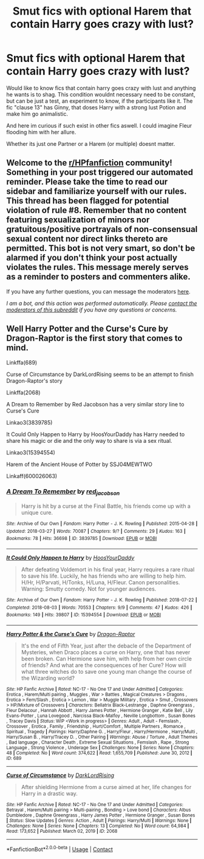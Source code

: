 #+TITLE: Smut fics with optional Harem that contain Harry goes crazy with lust?

* Smut fics with optional Harem that contain Harry goes crazy with lust?
:PROPERTIES:
:Author: Atomstern
:Score: 3
:DateUnix: 1609079605.0
:DateShort: 2020-Dec-27
:FlairText: Request
:END:
Would like to know fics that contain harry goes crazy with lust and anything he wants is to shag. This condition wouldnt necessary need to be constant, but can be just a test, an experiment to know, if the participants like it. The fic "clause 13" has Ginny, that doses Harry with a strong lust Potion and make him go animalistic.

And here im curious if such exist in other fics aswell. I could imagine Fleur flooding him with her allure.

Whether its just one Partner or a Harem (or multiple) doesnt matter.


** Welcome to the [[/r/HPfanfiction][r/HPfanfiction]] community! Something in your post triggered our automated reminder. Please take the time to read our sidebar and familiarize yourself with our rules. This thread has been flagged for potential violation of rule #8. Remember that no content featuring sexualization of minors nor gratuitous/positive portrayals of non-consensual sexual content nor direct links thereto are permitted. This bot is not very smart, so don't be alarmed if you don't think your post actually violates the rules. This message merely serves as a reminder to posters and commenters alike.

If you have any further questions, you can message the moderators [[https://www.reddit.com/message/compose?to=%2Fr%2FHPfanfiction][here]].

/I am a bot, and this action was performed automatically. Please [[/message/compose/?to=/r/HPfanfiction][contact the moderators of this subreddit]] if you have any questions or concerns./
:PROPERTIES:
:Author: AutoModerator
:Score: 1
:DateUnix: 1609079605.0
:DateShort: 2020-Dec-27
:END:


** Well Harry Potter and the Curse's Cure by Dragon-Raptor is the first story that comes to mind.

Linkffa(689)

Curse of Circumstance by DarkLordRising seems to be an attempt to finish Dragon-Raptor's story

Linkffa(2068)

A Dream to Remember by Red Jacobson has a very similar story line to Curse's Cure

Linkao3(3839785)

It Could Only Happen to Harry by HoosYourDaddy has Harry needed to share his magic or die and the only way to share is via a sex ritual.

Linkao3(15394554)

Harem of the Ancient House of Potter by SSJ04MEWTWO

Linkaff(600026063)
:PROPERTIES:
:Author: reddog44mag
:Score: 2
:DateUnix: 1609083341.0
:DateShort: 2020-Dec-27
:END:

*** [[https://archiveofourown.org/works/3839785][*/A Dream To Remember/*]] by [[https://www.archiveofourown.org/users/red_jacobson/pseuds/red_jacobson][/red_jacobson/]]

#+begin_quote
  Harry is hit by a curse at the Final Battle, his friends come up with a unique cure.
#+end_quote

^{/Site/:} ^{Archive} ^{of} ^{Our} ^{Own} ^{*|*} ^{/Fandom/:} ^{Harry} ^{Potter} ^{-} ^{J.} ^{K.} ^{Rowling} ^{*|*} ^{/Published/:} ^{2015-04-28} ^{*|*} ^{/Updated/:} ^{2018-03-27} ^{*|*} ^{/Words/:} ^{70087} ^{*|*} ^{/Chapters/:} ^{9/?} ^{*|*} ^{/Comments/:} ^{29} ^{*|*} ^{/Kudos/:} ^{163} ^{*|*} ^{/Bookmarks/:} ^{78} ^{*|*} ^{/Hits/:} ^{36698} ^{*|*} ^{/ID/:} ^{3839785} ^{*|*} ^{/Download/:} ^{[[https://archiveofourown.org/downloads/3839785/A%20Dream%20To%20Remember.epub?updated_at=1522186734][EPUB]]} ^{or} ^{[[https://archiveofourown.org/downloads/3839785/A%20Dream%20To%20Remember.mobi?updated_at=1522186734][MOBI]]}

--------------

[[https://archiveofourown.org/works/15394554][*/It Could Only Happen to Harry/*]] by [[https://www.archiveofourown.org/users/HoosYourDaddy/pseuds/HoosYourDaddy][/HoosYourDaddy/]]

#+begin_quote
  After defeating Voldemort in his final year, Harry requires a rare ritual to save his life. Luckily, he has friends who are willing to help him. H/Hr, H/Parvati, H/Tonks, H/Luna, H/Fleur. Canon personalities. Warning: Smutty comedy. Not for younger audiences.
#+end_quote

^{/Site/:} ^{Archive} ^{of} ^{Our} ^{Own} ^{*|*} ^{/Fandom/:} ^{Harry} ^{Potter} ^{-} ^{J.} ^{K.} ^{Rowling} ^{*|*} ^{/Published/:} ^{2018-07-22} ^{*|*} ^{/Completed/:} ^{2018-08-03} ^{*|*} ^{/Words/:} ^{70553} ^{*|*} ^{/Chapters/:} ^{9/9} ^{*|*} ^{/Comments/:} ^{47} ^{*|*} ^{/Kudos/:} ^{426} ^{*|*} ^{/Bookmarks/:} ^{149} ^{*|*} ^{/Hits/:} ^{39807} ^{*|*} ^{/ID/:} ^{15394554} ^{*|*} ^{/Download/:} ^{[[https://archiveofourown.org/downloads/15394554/It%20Could%20Only%20Happen%20to.epub?updated_at=1598048475][EPUB]]} ^{or} ^{[[https://archiveofourown.org/downloads/15394554/It%20Could%20Only%20Happen%20to.mobi?updated_at=1598048475][MOBI]]}

--------------

[[http://www.hpfanficarchive.com/stories/viewstory.php?sid=689][*/Harry Potter & the Curse's Cure/*]] by [[http://www.hpfanficarchive.com/stories/viewuser.php?uid=4255][/Dragon-Raptor/]]

#+begin_quote
  It's the end of Fifth Year, just after the debacle of the Department of Mysteries, when Draco places a curse on Harry, one that has never been broken.  Can Hermione save him, with help from her own circle of friends? And what are the consequences of her Cure?  How will what three witches do to save one young man change the course of the Wizarding world?
#+end_quote

^{/Site/: HP Fanfic Archive *|* /Rated/: NC-17 - No One 17 and Under Admitted *|* /Categories/: Erotica , Harem/Multi pairing , Muggles , War > Battles , Magical Creatures > Dragons , Erotica > Fem/Slash , Erotica > Lemon , War > Muggle Military , Erotica > Smut , Crossovers > HP/Mixture of Crossovers *|* /Characters/: Bellatrix Black-Lestrange , Daphne Greengrass , Fleur Delacour , Hannah Abbott , Harry James Potter , Hermione Granger , Katie Bell , Lily Evans-Potter , Luna Lovegood , Narcissa Black-Malfoy , Neville Longbottom , Susan Bones , Tracey Davis *|* /Status/: WIP <Work in progress> *|* /Genres/: Adult , Adult - Femslash , Crossover , Erotica , Family , Friendship , Hurt/Comfort , Multiple Partners , Romance , Spiritual , Tragedy *|* /Pairings/: Harry/Daphne G. , Harry/Fleur , Harry/Hermione , Harry/Multi , Harry/Susan B. , Harry/Tracey D. , Other Pairing *|* /Warnings/: Abuse / Torture , Adult Themes , Bad language , Character Death , Extreme Sexual Situations , Femslash , Rape , Strong Language , Strong Violence , Underage Sex *|* /Challenges/: None *|* /Series/: None *|* /Chapters/: 48 *|* /Completed/: No *|* /Word count/: 374,622 *|* /Read/: 1,655,709 *|* /Published/: June 30, 2012 *|* /ID/: 689}

--------------

[[http://www.hpfanficarchive.com/stories/viewstory.php?sid=2068][*/Curse of Circumstance/*]] by [[http://www.hpfanficarchive.com/stories/viewuser.php?uid=13435][/DarkLordRising/]]

#+begin_quote
  After shielding Hermione from a curse aimed at her, life changes for Harry in a drastic way.
#+end_quote

^{/Site/: HP Fanfic Archive *|* /Rated/: NC-17 - No One 17 and Under Admitted *|* /Categories/: Betrayal , Harem/Multi pairing > Multi-pairing , Bonding > Love bond *|* /Characters/: Albus Dumbledore , Daphne Greengrass , Harry James Potter , Hermione Granger , Susan Bones *|* /Status/: Slow Updates *|* /Genres/: Action , Adult *|* /Pairings/: Harry/Multi *|* /Warnings/: None *|* /Challenges/: None *|* /Series/: None *|* /Chapters/: 13 *|* /Completed/: No *|* /Word count/: 64,984 *|* /Read/: 173,652 *|* /Published/: March 02, 2019 *|* /ID/: 2068}

--------------

*FanfictionBot*^{2.0.0-beta} | [[https://github.com/FanfictionBot/reddit-ffn-bot/wiki/Usage][Usage]] | [[https://www.reddit.com/message/compose?to=tusing][Contact]]
:PROPERTIES:
:Author: FanfictionBot
:Score: 2
:DateUnix: 1609083358.0
:DateShort: 2020-Dec-27
:END:
